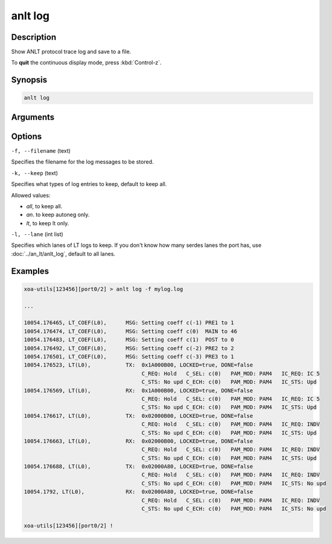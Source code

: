 anlt log
========

Description
-----------

Show ANLT protocol trace log and save to a file.

To **quit** the continuous display mode, press :kbd:`Control-z`.



Synopsis
--------

.. code-block:: text
    
    anlt log


Arguments
---------


Options
-------

``-f, --filename`` (text)

Specifies the filename for the log messages to be stored.


``-k, --keep`` (text)
    
Specifies what types of log entries to keep, default to keep all.

Allowed values:

* `all`, to keep all.

* `an`. to keep autoneg only.

* `lt`, to keep lt only.


``-l, --lane`` (int list)
    
Specifies which lanes of LT logs to keep. If you don't know how many serdes lanes the port has, use :doc:`../an_lt/anlt_log`, default to all lanes.


Examples
--------

.. code-block:: text
    
    xoa-utils[123456][port0/2] > anlt log -f mylog.log

    ...
    
    10054.176465, LT_COEF(L0),      MSG: Setting coeff c(-1) PRE1 to 1
    10054.176474, LT_COEF(L0),      MSG: Setting coeff c(0)  MAIN to 46
    10054.176483, LT_COEF(L0),      MSG: Setting coeff c(1)  POST to 0
    10054.176492, LT_COEF(L0),      MSG: Setting coeff c(-2) PRE2 to 2
    10054.176501, LT_COEF(L0),      MSG: Setting coeff c(-3) PRE3 to 1
    10054.176523, LT(L0),           TX:  0x1A000B00, LOCKED=true, DONE=false
                                         C_REQ: Hold   C_SEL: c(0)   PAM_MOD: PAM4   IC_REQ: IC 5   
                                         C_STS: No upd C_ECH: c(0)   PAM_MOD: PAM4   IC_STS: Upd    
    10054.176569, LT(L0),           RX:  0x1A000B00, LOCKED=true, DONE=false
                                         C_REQ: Hold   C_SEL: c(0)   PAM_MOD: PAM4   IC_REQ: IC 5   
                                         C_STS: No upd C_ECH: c(0)   PAM_MOD: PAM4   IC_STS: Upd    
    10054.176617, LT(L0),           TX:  0x02000B00, LOCKED=true, DONE=false
                                         C_REQ: Hold   C_SEL: c(0)   PAM_MOD: PAM4   IC_REQ: INDV   
                                         C_STS: No upd C_ECH: c(0)   PAM_MOD: PAM4   IC_STS: Upd    
    10054.176663, LT(L0),           RX:  0x02000B00, LOCKED=true, DONE=false
                                         C_REQ: Hold   C_SEL: c(0)   PAM_MOD: PAM4   IC_REQ: INDV   
                                         C_STS: No upd C_ECH: c(0)   PAM_MOD: PAM4   IC_STS: Upd    
    10054.176688, LT(L0),           TX:  0x02000A80, LOCKED=true, DONE=false
                                         C_REQ: Hold   C_SEL: c(0)   PAM_MOD: PAM4   IC_REQ: INDV   
                                         C_STS: No upd C_ECH: c(0)   PAM_MOD: PAM4   IC_STS: No upd 
    10054.1792, LT(L0),             RX:  0x02000A80, LOCKED=true, DONE=false
                                         C_REQ: Hold   C_SEL: c(0)   PAM_MOD: PAM4   IC_REQ: INDV   
                                         C_STS: No upd C_ECH: c(0)   PAM_MOD: PAM4   IC_STS: No upd 

    xoa-utils[123456][port0/2] !








